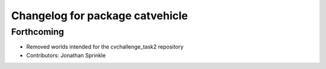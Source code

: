 ^^^^^^^^^^^^^^^^^^^^^^^^^^^^^^^^
Changelog for package catvehicle
^^^^^^^^^^^^^^^^^^^^^^^^^^^^^^^^

Forthcoming
-----------
* Removed worlds intended for the cvchallenge_task2 repository
* Contributors: Jonathan Sprinkle
